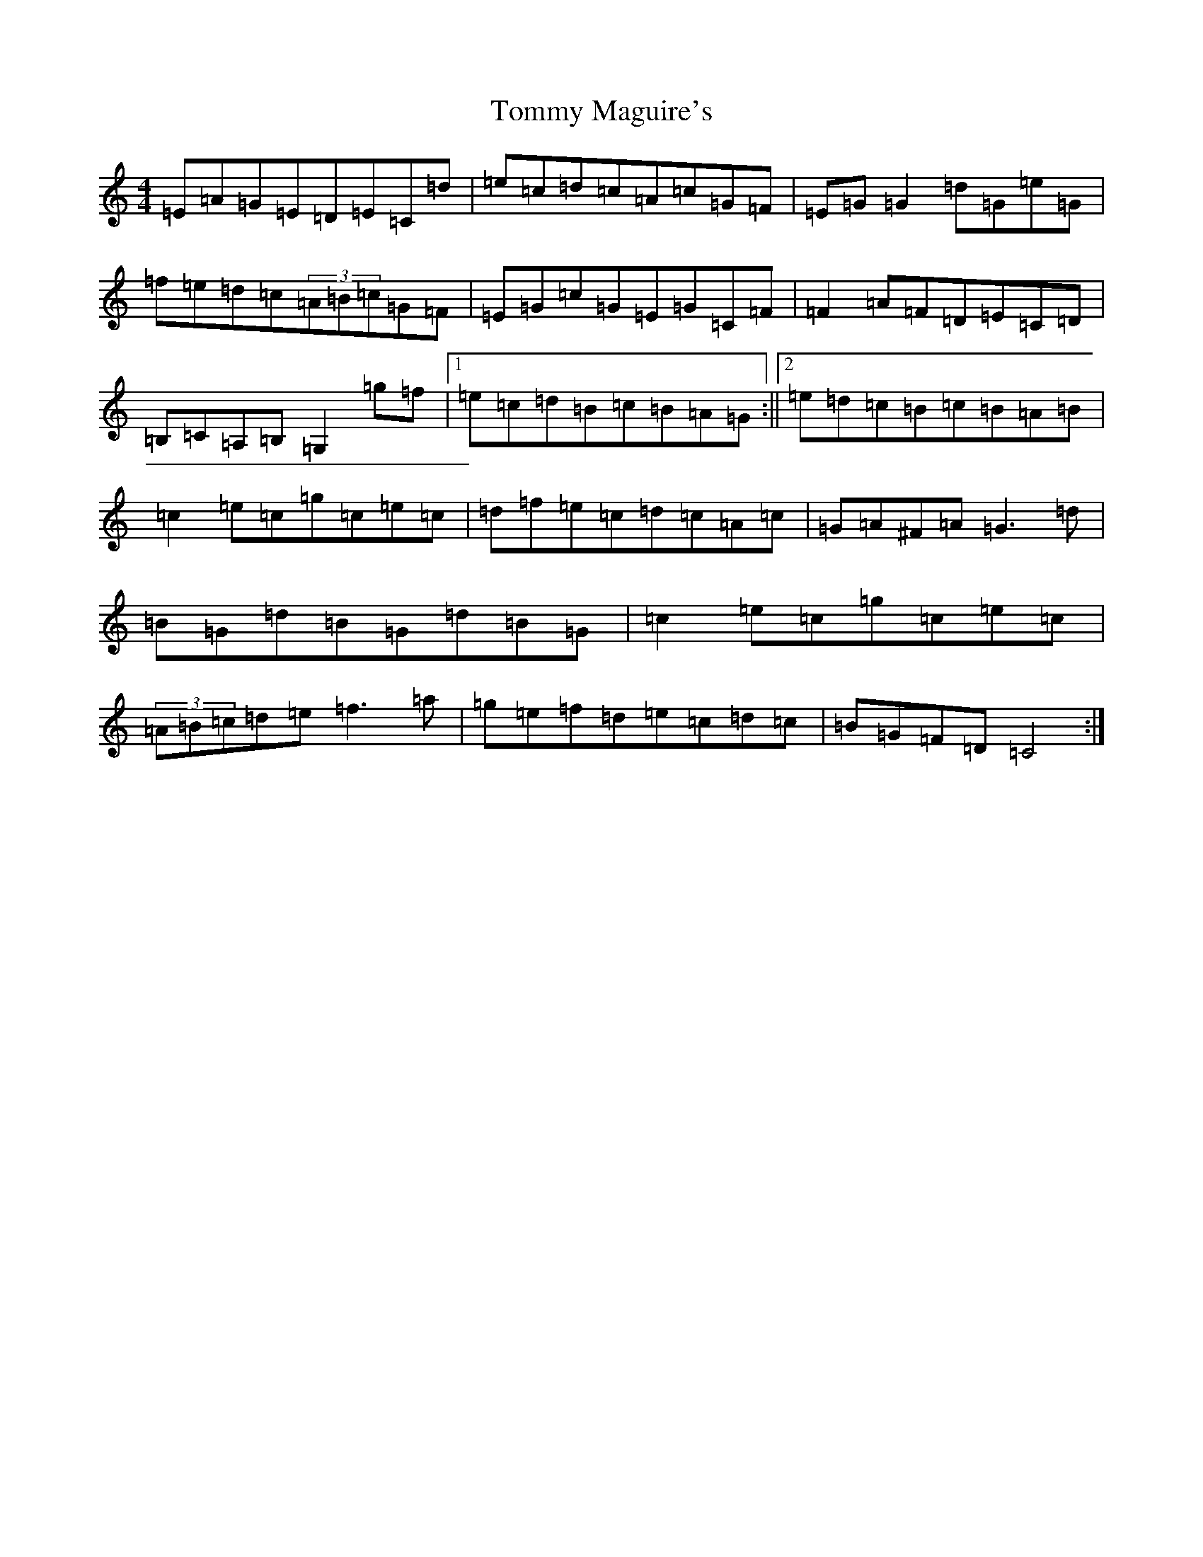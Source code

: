 X: 21292
T: Tommy Maguire's
S: https://thesession.org/tunes/4911#setting4911
R: reel
M:4/4
L:1/8
K: C Major
=E=A=G=E=D=E=C=d|=e=c=d=c=A=c=G=F|=E=G=G2=d=G=e=G|=f=e=d=c(3=A=B=c=G=F|=E=G=c=G=E=G=C=F|=F2=A=F=D=E=C=D|=B,=C=A,=B,=G,2=g=f|1=e=c=d=B=c=B=A=G:||2=e=d=c=B=c=B=A=B|=c2=e=c=g=c=e=c|=d=f=e=c=d=c=A=c|=G=A^F=A=G3=d|=B=G=d=B=G=d=B=G|=c2=e=c=g=c=e=c|(3=A=B=c=d=e=f3=a|=g=e=f=d=e=c=d=c|=B=G=F=D=C4:|